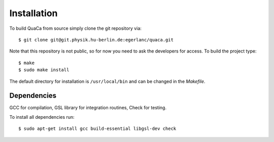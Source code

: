 ************
Installation
************

To build QuaCa from source simply clone the git repository via::

    $ git clone git@git.physik.hu-berlin.de:egerlanc/quaca.git

Note that this repository is not public, so for now you need to ask the developers for access.
To build the project type::

    $ make
    $ sudo make install

The default directory for installation is ``/usr/local/bin`` and can be changed in the *Makefile*.


Dependencies
============

GCC for compilation, GSL library for integration routines, Check for testing.

To install all dependencies run::

   $ sudo apt-get install gcc build-essential libgsl-dev check 
